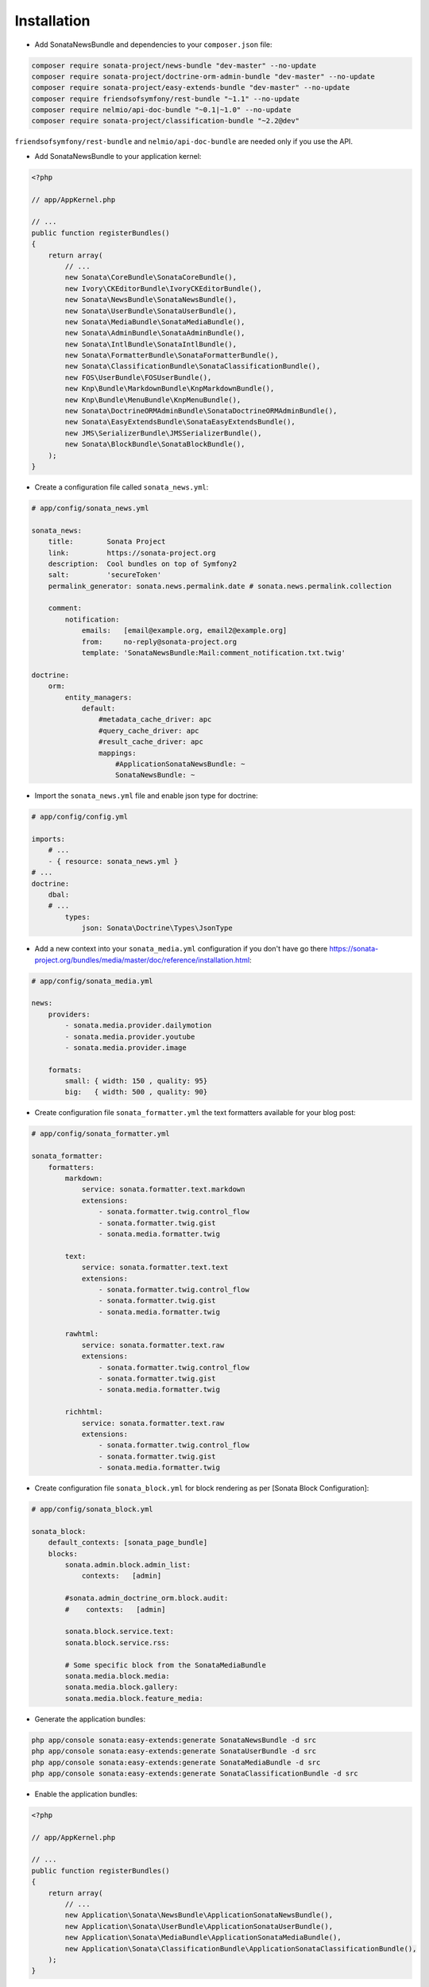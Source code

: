 Installation
============

* Add SonataNewsBundle and dependencies to your ``composer.json`` file:

.. code-block:: bash

    composer require sonata-project/news-bundle "dev-master" --no-update
    composer require sonata-project/doctrine-orm-admin-bundle "dev-master" --no-update
    composer require sonata-project/easy-extends-bundle "dev-master" --no-update
    composer require friendsofsymfony/rest-bundle "~1.1" --no-update
    composer require nelmio/api-doc-bundle "~0.1|~1.0" --no-update
    composer require sonata-project/classification-bundle "~2.2@dev"


``friendsofsymfony/rest-bundle`` and ``nelmio/api-doc-bundle`` are needed only
if you use the API.


* Add SonataNewsBundle to your application kernel:

.. code-block:: php

    <?php

    // app/AppKernel.php

    // ...
    public function registerBundles()
    {
        return array(
            // ...
            new Sonata\CoreBundle\SonataCoreBundle(),
            new Ivory\CKEditorBundle\IvoryCKEditorBundle(),
            new Sonata\NewsBundle\SonataNewsBundle(),
            new Sonata\UserBundle\SonataUserBundle(),
            new Sonata\MediaBundle\SonataMediaBundle(),
            new Sonata\AdminBundle\SonataAdminBundle(),
            new Sonata\IntlBundle\SonataIntlBundle(),
            new Sonata\FormatterBundle\SonataFormatterBundle(),
            new Sonata\ClassificationBundle\SonataClassificationBundle(),
            new FOS\UserBundle\FOSUserBundle(),
            new Knp\Bundle\MarkdownBundle\KnpMarkdownBundle(),
            new Knp\Bundle\MenuBundle\KnpMenuBundle(),
            new Sonata\DoctrineORMAdminBundle\SonataDoctrineORMAdminBundle(),
            new Sonata\EasyExtendsBundle\SonataEasyExtendsBundle(),
            new JMS\SerializerBundle\JMSSerializerBundle(),
            new Sonata\BlockBundle\SonataBlockBundle(),
        );
    }


* Create a configuration file called ``sonata_news.yml``:

.. code-block:: yaml

    # app/config/sonata_news.yml

    sonata_news:
        title:        Sonata Project
        link:         https://sonata-project.org
        description:  Cool bundles on top of Symfony2
        salt:         'secureToken'
        permalink_generator: sonata.news.permalink.date # sonata.news.permalink.collection

        comment:
            notification:
                emails:   [email@example.org, email2@example.org]
                from:     no-reply@sonata-project.org
                template: 'SonataNewsBundle:Mail:comment_notification.txt.twig'

    doctrine:
        orm:
            entity_managers:
                default:
                    #metadata_cache_driver: apc
                    #query_cache_driver: apc
                    #result_cache_driver: apc
                    mappings:
                        #ApplicationSonataNewsBundle: ~
                        SonataNewsBundle: ~


* Import the ``sonata_news.yml`` file and enable json type for doctrine:

.. code-block:: yaml

    # app/config/config.yml

    imports:
        # ...
        - { resource: sonata_news.yml }
    # ...
    doctrine:
        dbal:
        # ...
            types:
                json: Sonata\Doctrine\Types\JsonType


* Add a new context into your ``sonata_media.yml`` configuration if you don't have go there https://sonata-project.org/bundles/media/master/doc/reference/installation.html:

.. code-block:: yaml

    # app/config/sonata_media.yml

    news:
        providers:
            - sonata.media.provider.dailymotion
            - sonata.media.provider.youtube
            - sonata.media.provider.image

        formats:
            small: { width: 150 , quality: 95}
            big:   { width: 500 , quality: 90}

* Create configuration file ``sonata_formatter.yml`` the text formatters available for your blog post:


.. code-block:: yaml

    # app/config/sonata_formatter.yml

    sonata_formatter:
        formatters:
            markdown:
                service: sonata.formatter.text.markdown
                extensions:
                    - sonata.formatter.twig.control_flow
                    - sonata.formatter.twig.gist
                    - sonata.media.formatter.twig

            text:
                service: sonata.formatter.text.text
                extensions:
                    - sonata.formatter.twig.control_flow
                    - sonata.formatter.twig.gist
                    - sonata.media.formatter.twig

            rawhtml:
                service: sonata.formatter.text.raw
                extensions:
                    - sonata.formatter.twig.control_flow
                    - sonata.formatter.twig.gist
                    - sonata.media.formatter.twig

            richhtml:
                service: sonata.formatter.text.raw
                extensions:
                    - sonata.formatter.twig.control_flow
                    - sonata.formatter.twig.gist
                    - sonata.media.formatter.twig

* Create configuration file ``sonata_block.yml`` for block rendering as per [Sonata Block Configuration]:

.. code-block:: yaml

    # app/config/sonata_block.yml

    sonata_block:
        default_contexts: [sonata_page_bundle]
        blocks:
            sonata.admin.block.admin_list:
                contexts:   [admin]

            #sonata.admin_doctrine_orm.block.audit:
            #    contexts:   [admin]

            sonata.block.service.text:
            sonata.block.service.rss:

            # Some specific block from the SonataMediaBundle
            sonata.media.block.media:
            sonata.media.block.gallery:
            sonata.media.block.feature_media:

* Generate the application bundles:

.. code-block:: bash

    php app/console sonata:easy-extends:generate SonataNewsBundle -d src
    php app/console sonata:easy-extends:generate SonataUserBundle -d src
    php app/console sonata:easy-extends:generate SonataMediaBundle -d src
    php app/console sonata:easy-extends:generate SonataClassificationBundle -d src


* Enable the application bundles:

.. code-block:: php

    <?php

    // app/AppKernel.php

    // ...
    public function registerBundles()
    {
        return array(
            // ...
            new Application\Sonata\NewsBundle\ApplicationSonataNewsBundle(),
            new Application\Sonata\UserBundle\ApplicationSonataUserBundle(),
            new Application\Sonata\MediaBundle\ApplicationSonataMediaBundle(),
            new Application\Sonata\ClassificationBundle\ApplicationSonataClassificationBundle(),
        );
    }


* Uncomment the ApplicationSonataNewsBundle mapping inside ``sonata_news.yml`` :

.. code-block:: yaml

    # app/config/sonata_news.yml

    doctrine:
        orm:
            entity_managers:
                default:
                    # ...
                    mappings:
                        ApplicationSonataNewsBundle: ~
                        SonataNewsBundle: ~


* Update database schema by running command ``php app/console doctrine:schema:update --force``

* Complete the FOS/UserBundle install and use the ``Application\Sonata\UserBundle\Entity\User`` as the user class

* Add SonataNewsBundle routes to your application routing.yml:

.. code-block:: yaml

    # app/config/routing.yml

    news:
        resource: '@SonataNewsBundle/Resources/config/routing/news.xml'
        prefix: /news

[Sonata Block Configuration]: https://sonata-project.org/bundles/block/master/doc/reference/installation.html